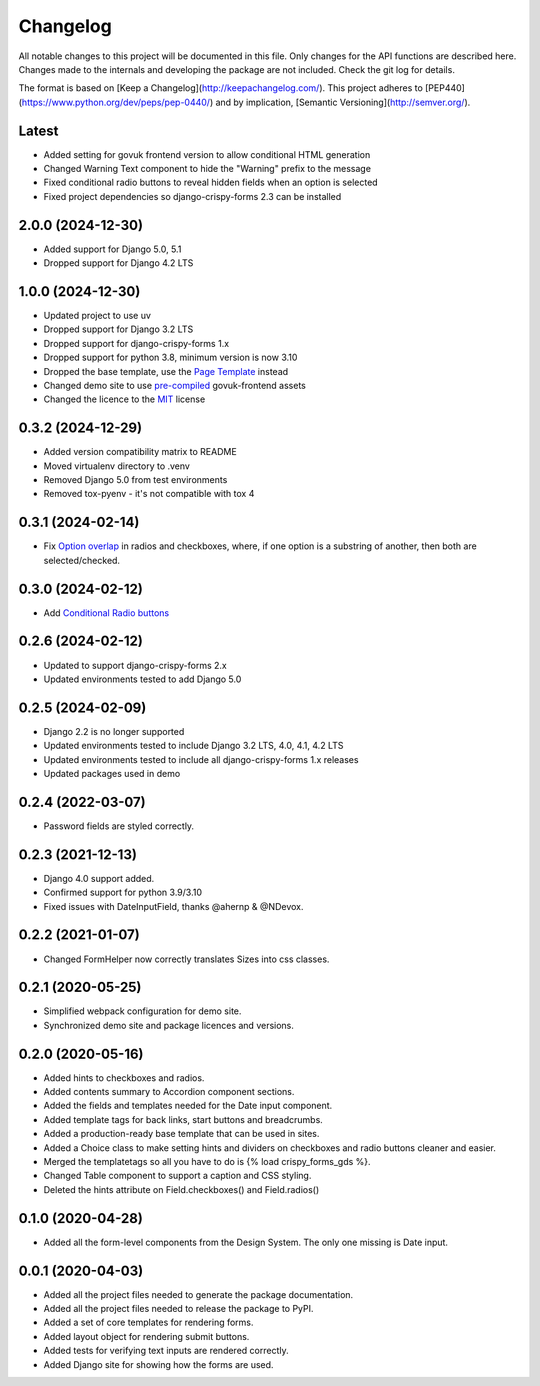 Changelog
=========
All notable changes to this project will be documented in this file.
Only changes for the API functions are described here. Changes made
to the internals and developing the package are not included. Check
the git log for details.

The format is based on [Keep a Changelog](http://keepachangelog.com/).
This project adheres to [PEP440](https://www.python.org/dev/peps/pep-0440/)
and by implication, [Semantic Versioning](http://semver.org/).

Latest
------
* Added setting for govuk frontend version to allow conditional HTML generation
* Changed Warning Text component to hide the "Warning" prefix to the message
* Fixed conditional radio buttons to reveal hidden fields when an option is selected
* Fixed project dependencies so django-crispy-forms 2.3 can be installed

2.0.0 (2024-12-30)
------------------
* Added support for Django 5.0, 5.1
* Dropped support for Django 4.2 LTS

1.0.0 (2024-12-30)
------------------
* Updated project to use uv
* Dropped support for Django 3.2 LTS
* Dropped support for django-crispy-forms 1.x
* Dropped support for python 3.8, minimum version is now 3.10
* Dropped the base template, use the `Page Template`_ instead
* Changed demo site to use `pre-compiled`_ govuk-frontend assets
* Changed the licence to the `MIT`_ license

.. _Page Template: https://design-system.service.gov.uk/styles/page-template/
.. _pre-compiled: https://frontend.design-system.service.gov.uk/install-using-precompiled-files/
.. _MIT: https://opensource.org/licenses/MIT

0.3.2 (2024-12-29)
------------------
* Added version compatibility matrix to README
* Moved virtualenv directory to .venv
* Removed Django 5.0 from test environments
* Removed tox-pyenv - it's not compatible with tox 4

0.3.1 (2024-02-14)
------------------
* Fix `Option overlap`_ in radios and checkboxes, where, if one option is
  a substring of another, then both are selected/checked.

.. _Option overlap: https://github.com/wildfish/crispy-forms-gds/issues/82

0.3.0 (2024-02-12)
------------------
* Add `Conditional Radio buttons`_

.. _Conditional Radio buttons: https://design-system.service.gov.uk/components/radios/#conditionally-revealing-a-related-question

0.2.6 (2024-02-12)
------------------
* Updated to support django-crispy-forms 2.x
* Updated environments tested to add Django 5.0

0.2.5 (2024-02-09)
------------------
* Django 2.2 is no longer supported
* Updated environments tested to include Django 3.2 LTS, 4.0, 4.1, 4.2 LTS
* Updated environments tested to include all django-crispy-forms 1.x releases
* Updated packages used in demo

0.2.4 (2022-03-07)
------------------
* Password fields are styled correctly.

0.2.3 (2021-12-13)
------------------
* Django 4.0 support added.
* Confirmed support for python 3.9/3.10
* Fixed issues with DateInputField, thanks @ahernp & @NDevox.

0.2.2 (2021-01-07)
------------------
* Changed FormHelper now correctly translates Sizes into css classes.

0.2.1 (2020-05-25)
------------------
* Simplified webpack configuration for demo site.
* Synchronized demo site and package licences and versions.

0.2.0 (2020-05-16)
------------------
* Added hints to checkboxes and radios.
* Added contents summary to Accordion component sections.
* Added the fields and templates needed for the Date input component.
* Added template tags for back links, start buttons and breadcrumbs.
* Added a production-ready base template that can be used in sites.
* Added a Choice class to make setting hints and dividers on checkboxes and radio buttons cleaner and easier.
* Merged the templatetags so all you have to do is {% load crispy_forms_gds %}.
* Changed Table component to support a caption and CSS styling.
* Deleted the hints attribute on Field.checkboxes() and Field.radios()

0.1.0 (2020-04-28)
------------------
- Added all the form-level components from the Design System. The only one missing is Date input.

0.0.1 (2020-04-03)
------------------
- Added all the project files needed to generate the package documentation.
- Added all the project files needed to release the package to PyPI.
- Added a set of core templates for rendering forms.
- Added layout object for rendering submit buttons.
- Added tests for verifying text inputs are rendered correctly.
- Added Django site for showing how the forms are used.
